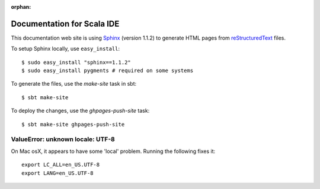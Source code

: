 :orphan:

Documentation for Scala IDE
---------------------------

This documentation web site is using `Sphinx`_ (version 1.1.2) to generate HTML pages from `reStructuredText`_ files.

To setup Sphinx locally, use ``easy_install``:

::

    $ sudo easy_install "sphinx==1.1.2"
    $ sudo easy_install pygments # required on some systems

To generate the files, use the `make-site` task in sbt:

::

    $ sbt make-site

To deploy the changes, use the `ghpages-push-site` task:

::

    $ sbt make-site ghpages-push-site

.. _reStructuredText: http://docutils.sourceforge.net/rst.html
.. _Sphinx: http://sphinx.pocoo.org/

ValueError: unknown locale: UTF-8
.................................

On Mac osX, it appears to have some 'local' problem. Running the following fixes it:

::

    export LC_ALL=en_US.UTF-8
    export LANG=en_US.UTF-8
